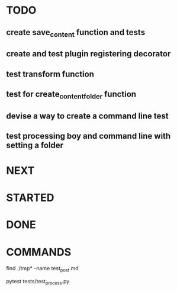 * TODO
** create save_content function and tests
** create and test plugin registering decorator
** test transform function
** test for create_content_folder function
** devise a way to create a command line test
** test processing boy and command line with setting a folder

* NEXT
* STARTED
* DONE
* COMMANDS
find ./tmp* -name test_post.md

pytest tests/test_process.py

